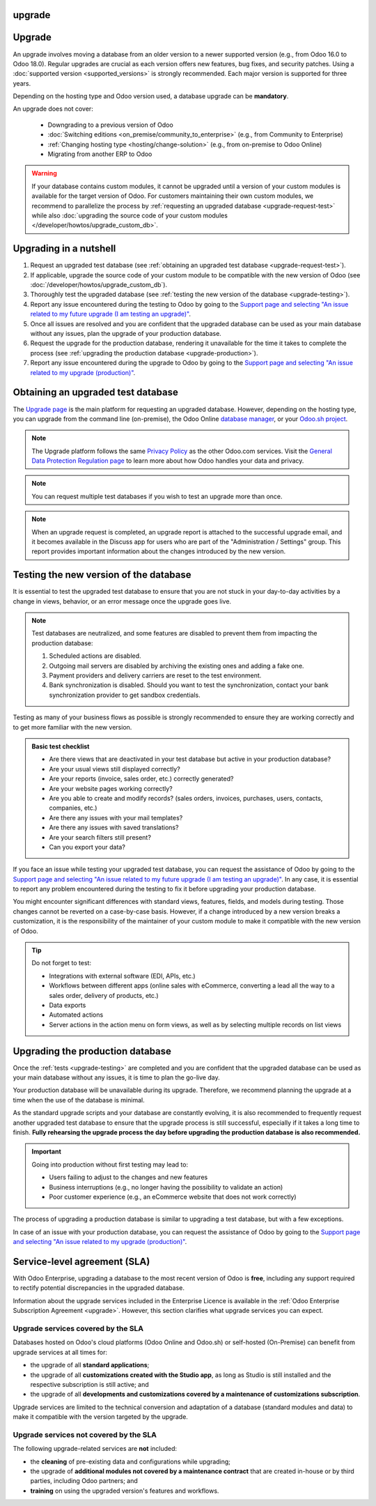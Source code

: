 upgrade
=======
Upgrade
=======

An upgrade involves moving a database from an older version to a newer supported version (e.g., from
Odoo 16.0 to Odoo 18.0). Regular upgrades are crucial as each version offers new features, bug
fixes, and security patches. Using a :doc:`supported version <supported_versions>` is strongly
recommended. Each major version is supported for three years.

Depending on the hosting type and Odoo version used, a database upgrade can be **mandatory**.

.. tabs::

   .. group-tab:: Odoo Online

      - If a database is on a **major version** (e.g., 16.0, 17.0, 18.0), an upgrade is mandatory
        every two years.
      - If a database is on a **minor version** (e.g., 17.1, 17.2, 17.4), an upgrade is mandatory
        a few weeks after the next version is released. Minor versions are usually released every
        two months.

   .. group-tab:: Odoo.sh

      After the initial three years of support, you will have another two years to complete the
      upgrade. You will be notified when an upgrade is required.

      .. image:: upgrade/odoo-sh-message.png
         :alt: The "unsupported version" popup on Odoo.sh.

   .. group-tab:: On-premise

      You can stay on the same version indefinitely, even if it is not recommended. Note that the
      smaller the version gap, the easier the upgrade should be.

.. spoiler:: Automatic upgrades: Odoo Online's Rolling Release process

   You will receive a notification in your database a few weeks before a mandatory upgrade will be
   automatically carried out. You are in control of the process as long as the deadline is not
   reached.

   .. image:: upgrade/rr-upgrade-message.png
      :alt: The upgrade message prompt on the top right of the database

   Concretely, Odoo’s Upgrade Team performs a silent test upgrade of every database that should be
   upgraded. If the test is successful and lasts less than 20 minutes, you can directly trigger the
   upgrade from the database. If the test fails, you can test an upgrade using the `database manager
   <https://www.odoo.com/my/databases>`_.

   When you are invited to upgrade, it is strongly recommended to :ref:`request an upgraded test
   database <upgrade-request-test>` first and spend time :ref:`testing <upgrade-testing>` it.

   An automatic upgrade to the next version will be triggered if no action is taken before the
   specified due date.

An upgrade does not cover:

  - Downgrading to a previous version of Odoo
  - :doc:`Switching editions <on_premise/community_to_enterprise>` (e.g., from Community to
    Enterprise)
  - :ref:`Changing hosting type <hosting/change-solution>` (e.g., from on-premise to Odoo Online)
  - Migrating from another ERP to Odoo

.. warning::
   If your database contains custom modules, it cannot be upgraded until a version of your custom
   modules is available for the target version of Odoo. For customers maintaining their own custom
   modules, we recommend to parallelize the process by :ref:`requesting an upgraded database
   <upgrade-request-test>` while also :doc:`upgrading the source code of your custom
   modules </developer/howtos/upgrade_custom_db>`.

.. _upgrade-nutshell:

Upgrading in a nutshell
=======================

#. Request an upgraded test database (see :ref:`obtaining an upgraded test database
   <upgrade-request-test>`).
#. If applicable, upgrade the source code of your custom module to be compatible with the new
   version of Odoo (see :doc:`/developer/howtos/upgrade_custom_db`).
#. Thoroughly test the upgraded database (see :ref:`testing the new version of the database
   <upgrade-testing>`).
#. Report any issue encountered during the testing to Odoo by going to the `Support page and
   selecting "An issue related to my future upgrade (I am testing an upgrade)"
   <https://www.odoo.com/help?stage=migration>`_.
#. Once all issues are resolved and you are confident that the upgraded database can be used as
   your main database without any issues, plan the upgrade of your production database.
#. Request the upgrade for the production database, rendering it unavailable for the time it takes
   to complete the process (see :ref:`upgrading the production database <upgrade-production>`).
#. Report any issue encountered during the upgrade to Odoo by going to the `Support page and
   selecting "An issue related to my upgrade (production)"
   <https://www.odoo.com/help?stage=post_upgrade>`_.

.. _upgrade-request-test:

Obtaining an upgraded test database
===================================

The `Upgrade page <https://upgrade.odoo.com>`_ is the main platform for requesting an upgraded
database. However, depending on the hosting type, you can upgrade from the command line
(on-premise), the Odoo Online `database manager <https://www.odoo.com/my/databases>`_, or your
`Odoo.sh project <https://www.odoo.sh/project>`_.

.. note::
   The Upgrade platform follows the same `Privacy Policy <https://www.odoo.com/privacy>`_ as the
   other Odoo.com services. Visit the `General Data Protection Regulation page
   <https://www.odoo.com/gdpr>`_ to learn more about how Odoo handles your data and privacy.

.. tabs::

   .. group-tab:: Odoo Online

      Odoo Online databases can be manually upgraded via the `database manager
      <https://www.odoo.com/my/databases>`_.

      The database manager displays all databases associated with the user's account. Databases
      not on the most recent version of Odoo display an arrow in a circle icon next to their name,
      indicating that they can be upgraded.

      .. image:: upgrade/databases-page.png
         :alt: The database manager with an upgrade button next to the name of a database.

      Click the **arrow in a circle** icon to start the upgrade process. In the popup, fill in:

      - The **version** of Odoo you want to upgrade to, usually the latest version
      - The **email** address that should receive the link to the upgraded database
      - The :guilabel:`Purpose` of the upgrade, which is automatically set to :guilabel:`Test` for
        your first upgrade request

      .. image:: upgrade/upgrade-popup.png
         :alt: The "Upgrade your database" popup.

      The :guilabel:`Upgrade in progress` tag is displayed next to the database name until
      completion. Once the process succeeds, an email containing a link to the upgraded test
      database is sent to the address provided. The database can also be accessed from the database
      manager by clicking the dropdown arrow before the database name.

      .. image:: upgrade/access-upgraded-db.png
         :alt: Clicking the menu arrow displays the upgraded test database.

   .. group-tab:: Odoo.sh

      Odoo.sh is integrated with the upgrade platform to simplify the upgrade process.

      .. image:: upgrade/odoo-sh-staging.png
         :alt: Odoo.sh project and tabs

      The **latest production daily automatic backup** is then sent to the Upgrade platform.

      Once the upgrade platform is done upgrading the backup and uploading it on the branch, it is
      put in a **special mode**: each time a **commit is pushed** on the branch, a **restore
      operation** of the upgraded backup and an **update of all the custom modules** occur. This
      allows you to test your custom modules on a pristine copy of the upgraded database. The log
      file of the upgrade process can be found in your newly upgraded staging build by going to
      :file:`~/logs/upgrade.log`.

      .. important::
         In databases where custom modules are installed, their source code must be up-to-date with
         the target version of Odoo before the upgrade can be performed. If there are none, the
         "update on commit" mode is skipped, the upgraded database is built as soon as it is
         transferred from the upgrade platform, and the upgrade mode is exited.

         Check out the :doc:`/developer/howtos/upgrade_custom_db` page for more information.

   .. group-tab:: On-premise

      The standard upgrade process can be initiated by entering the following command line on the
      machine where the database is hosted:

      .. code-block:: console

         $ python <(curl -s https://upgrade.odoo.com/upgrade) test -d <your db name> -t <target version>

      .. note::
         This command has some requirements on the environment it runs in:

         - Some external commands that must be provided by the operating system, normally found in
           any Linux distribution (including WSL). An error will be displayed if one or several of
           them are missing.
         - The system user that executes the command needs to be configured with access to the
           database. Please refer to the PostgreSQL documentation of the `client environment
           <https://www.postgresql.org/docs/current/libpq-envars.html>`_ or the `client password
           file <https://www.postgresql.org/docs/current/libpq-pgpass.html>`_ for this requirement.
         - The script needs to be able to reach one or multiple servers of the upgrade platform
           both on TCP port 443 and to any random TCP port in the range between 32768 and 60999.
           This can be in conflict with your restrictive firewall and may need an exception added
           to the firewall configuration.

      The following command can be used to display the general help and the main commands:

      .. code-block:: console

         $ python <(curl -s https://upgrade.odoo.com/upgrade) --help

      An upgraded test database can also be requested via the `Upgrade page
      <https://upgrade.odoo.com>`_.

      .. important::
         In databases where custom modules are installed, their source code must be up-to-date with
         the target version of Odoo before the upgrade can be performed. Check out the
         :doc:`/developer/howtos/upgrade_custom_db` page for more information.

      .. note::
         - For security reasons, only the person who submitted the upgrade request can download it.
         - For storage reasons, the database's copy is submitted without a filestore to the upgrade
           server. Therefore, the upgraded database does not contain the production filestore.
         - Before restoring the upgraded database, its filestore must be merged with the production
           filestore to be able to perform tests in the same conditions as it would be in the new
           version.
         - The upgraded database contains:

           - A `dump.sql` file containing the upgraded database
           - A `filestore` folder containing files extracted from in-database records into
             attachments (if there are any) and new standard Odoo files from the targeted Odoo
             version (e.g., new images, icons, payment provider's logos, etc.).
             This is the folder that should be merged with the production filestore
             in order to get the full upgraded filestore.

.. note::
   You can request multiple test databases if you wish to test an upgrade more than once.

.. note::
   When an upgrade request is completed, an upgrade report is attached to the successful upgrade
   email, and it becomes available in the Discuss app for users who are part of the "Administration
   / Settings" group. This report provides important information about the changes introduced by
   the new version.

.. _upgrade-testing:

Testing the new version of the database
=======================================

It is essential to test the upgraded test database to ensure that you are not stuck in your
day-to-day activities by a change in views, behavior, or an error message once the upgrade goes
live.

.. note::
   Test databases are neutralized, and some features are disabled to prevent them from impacting the
   production database:

   #. Scheduled actions are disabled.
   #. Outgoing mail servers are disabled by archiving the existing ones and adding a fake one.
   #. Payment providers and delivery carriers are reset to the test environment.
   #. Bank synchronization is disabled. Should you want to test the synchronization, contact your
      bank synchronization provider to get sandbox credentials.

Testing as many of your business flows as possible is strongly recommended to ensure they are
working correctly and to get more familiar with the new version.

.. admonition:: Basic test checklist

   - Are there views that are deactivated in your test database but active in your production
     database?
   - Are your usual views still displayed correctly?
   - Are your reports (invoice, sales order, etc.) correctly generated?
   - Are your website pages working correctly?
   - Are you able to create and modify records? (sales orders, invoices, purchases, users, contacts,
     companies, etc.)
   - Are there any issues with your mail templates?
   - Are there any issues with saved translations?
   - Are your search filters still present?
   - Can you export your data?

.. spoiler:: Example of end-to-end testing

   - Checking a random product in your product catalog and comparing its test and production data to
     verify everything is the same (product category, selling price, cost price, vendor, accounts,
     routes, etc.).
   - Buying this product (Purchase app).
   - Confirming the reception of this product (Inventory app).
   - Checking if the route to receive this product is the same in your production database
     (Inventory app).
   - Selling this product (Sales app) to a random customer.
   - Opening your customer database (Contacts app), selecting a customer (or company), and checking
     its data.
   - Shipping this product (Inventory app).
   - Checking if the route to ship this product is the same as in your production database
     (Inventory app).
   - Validating a customer invoice (Invoicing or Accounting app).
   - Crediting the invoice (issuing a credit note) and checking if it behaves as in your production
     database.
   - Checking your reports' results (Accounting app).
   - Randomly checking your taxes, currencies, bank accounts, and fiscal year (Accounting app).
   - Making an online order (Website apps) from the product selection in your shop until the
     checkout process and checking if everything behaves as in your production database.

   This list is **not** exhaustive. Extend the example to your other apps based on your use of Odoo.

If you face an issue while testing your upgraded test database, you can request the assistance of
Odoo by going to the `Support page and selecting "An issue related to my future upgrade (I am
testing an upgrade)" <https://www.odoo.com/help?stage=migration>`_. In any case, it is essential to
report any problem encountered during the testing to fix it before upgrading your production
database.

You might encounter significant differences with standard views, features, fields, and models during
testing. Those changes cannot be reverted on a case-by-case basis. However, if a change introduced
by a new version breaks a customization, it is the responsibility of the maintainer of your custom
module to make it compatible with the new version of Odoo.

.. tip::
   Do not forget to test:

   - Integrations with external software (EDI, APIs, etc.)
   - Workflows between different apps (online sales with eCommerce, converting a lead all the way to
     a sales order, delivery of products, etc.)
   - Data exports
   - Automated actions
   - Server actions in the action menu on form views, as well as by selecting multiple records on
     list views

.. _upgrade-production:

Upgrading the production database
=================================

Once the :ref:`tests <upgrade-testing>` are completed and you are confident that the upgraded
database can be used as your main database without any issues, it is time to plan the go-live day.

Your production database will be unavailable during its upgrade. Therefore, we recommend planning
the upgrade at a time when the use of the database is minimal.

As the standard upgrade scripts and your database are constantly evolving, it is also recommended
to frequently request another upgraded test database to ensure that the upgrade process is still
successful, especially if it takes a long time to finish. **Fully rehearsing the upgrade process the
day before upgrading the production database is also recommended.**

.. important::
   Going into production without first testing may lead to:

   - Users failing to adjust to the changes and new features
   - Business interruptions (e.g., no longer having the possibility to validate an action)
   - Poor customer experience (e.g., an eCommerce website that does not work correctly)

The process of upgrading a production database is similar to upgrading a test database, but with a
few exceptions.

.. tabs::

   .. group-tab:: Odoo Online

      The process is similar to :ref:`obtaining an upgraded test database
      <upgrade-request-test>`, except for the purpose option, which must be set to
      :guilabel:`Production` instead of :guilabel:`Test`.

      .. warning::
         Once the upgrade is requested, the database will be unavailable until the upgrade is
         finished. Once the process is completed, it is impossible to revert to the previous
         version.

   .. group-tab:: Odoo.sh

      The process is similar to :ref:`obtaining an upgraded test database <upgrade-request-test>` on
      the :guilabel:`Production` branch.

      .. image:: upgrade/odoo-sh-prod.png
         :alt: View from the upgrade tab

      The process is **triggered as soon as a new commit is made** on the branch. This
      allows the upgrade process to be synchronized with the deployment of the custom modules'
      upgraded source code.
      If there are no custom modules, the upgrade process is triggered immediately.

      .. important::
         The database is unavailable throughout the process. If anything goes wrong, the platform
         automatically reverts the upgrade, as it would be for a regular update. In case of success,
         a backup of the database before the upgrade is created.

      The update of your custom modules must be successful to complete the entire upgrade process.
      Make sure the status of your staging upgrade is :guilabel:`successful` before trying it in
      production. More information on how to upgrade your custom modules can be found on
      :doc:`/developer/howtos/upgrade_custom_db`.

   .. group-tab:: On-premise

      The command to upgrade a database to production is similar to the one of upgrading a test
      database except for the argument `test`, which must be replaced by `production`:

      .. code-block:: console

         $ python <(curl -s https://upgrade.odoo.com/upgrade) production -d <your db name> -t <target version>

      An upgraded production database can also be requested via the `Upgrade page
      <https://upgrade.odoo.com>`_.

      Once the database is uploaded, any modification to your production database will **not** be
      present on your upgraded database. This is why we recommend not using it during the upgrade
      process.

      .. important::
         When requesting an upgraded database for production purposes, the copy is submitted without
         a filestore. Therefore, the upgraded database filestore must be merged with the production
         filestore before deploying the new version.

In case of an issue with your production database, you can request the assistance of Odoo by going
to the `Support page and selecting "An issue related to my upgrade (production)"
<https://www.odoo.com/help?stage=post_upgrade>`_.

.. _upgrade-sla:

Service-level agreement (SLA)
=============================

With Odoo Enterprise, upgrading a database to the most recent version of Odoo is **free**, including
any support required to rectify potential discrepancies in the upgraded database.

Information about the upgrade services included in the Enterprise Licence is available in the
:ref:`Odoo Enterprise Subscription Agreement <upgrade>`. However, this section clarifies what
upgrade services you can expect.

.. _upgrade-sla-covered:

Upgrade services covered by the SLA
-----------------------------------

Databases hosted on Odoo's cloud platforms (Odoo Online and Odoo.sh) or self-hosted (On-Premise) can
benefit from upgrade services at all times for:

- the upgrade of all **standard applications**;
- the upgrade of all **customizations created with the Studio app**, as long as Studio is still
  installed and the respective subscription is still active; and
- the upgrade of all **developments and customizations covered by a maintenance of customizations
  subscription**.

Upgrade services are limited to the technical conversion and adaptation of a database (standard
modules and data) to make it compatible with the version targeted by the upgrade.

.. _upgrade-sla-not-covered:

Upgrade services not covered by the SLA
---------------------------------------

The following upgrade-related services are **not** included:

- the **cleaning** of pre-existing data and configurations while upgrading;
- the upgrade of **additional modules not covered by a maintenance contract** that are created
  in-house or by third parties, including Odoo partners; and
- **training** on using the upgraded version's features and workflows.

.. seealso::
   - :doc:`Odoo.sh documentation <odoo_sh>`
   - :doc:`Supported Odoo versions <supported_versions>`
